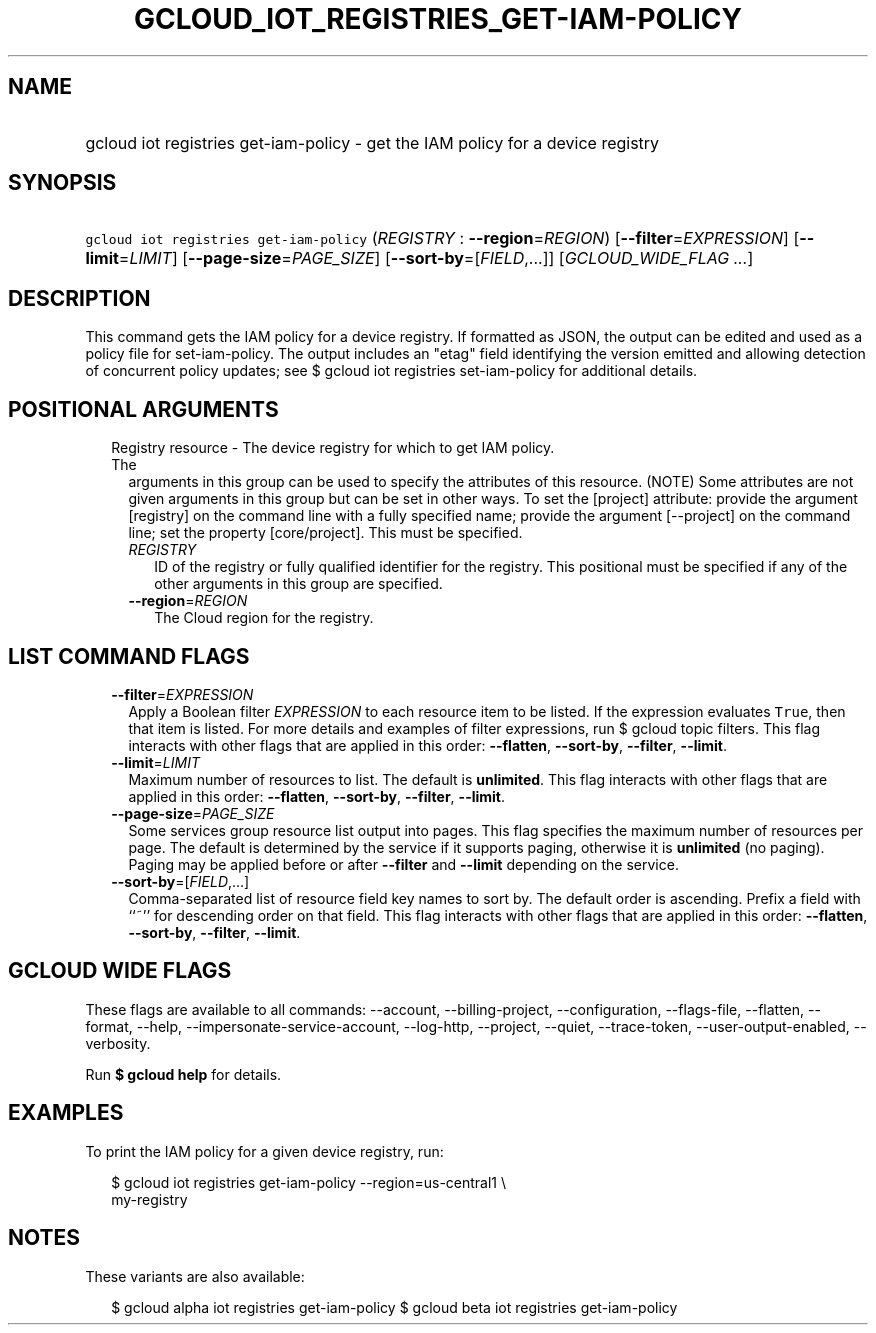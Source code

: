 
.TH "GCLOUD_IOT_REGISTRIES_GET\-IAM\-POLICY" 1



.SH "NAME"
.HP
gcloud iot registries get\-iam\-policy \- get the IAM policy for a device registry



.SH "SYNOPSIS"
.HP
\f5gcloud iot registries get\-iam\-policy\fR (\fIREGISTRY\fR\ :\ \fB\-\-region\fR=\fIREGION\fR) [\fB\-\-filter\fR=\fIEXPRESSION\fR] [\fB\-\-limit\fR=\fILIMIT\fR] [\fB\-\-page\-size\fR=\fIPAGE_SIZE\fR] [\fB\-\-sort\-by\fR=[\fIFIELD\fR,...]] [\fIGCLOUD_WIDE_FLAG\ ...\fR]



.SH "DESCRIPTION"

This command gets the IAM policy for a device registry. If formatted as JSON,
the output can be edited and used as a policy file for set\-iam\-policy. The
output includes an "etag" field identifying the version emitted and allowing
detection of concurrent policy updates; see $ gcloud iot registries
set\-iam\-policy for additional details.



.SH "POSITIONAL ARGUMENTS"

.RS 2m
.TP 2m

Registry resource \- The device registry for which to get IAM policy. The
arguments in this group can be used to specify the attributes of this resource.
(NOTE) Some attributes are not given arguments in this group but can be set in
other ways. To set the [project] attribute: provide the argument [registry] on
the command line with a fully specified name; provide the argument [\-\-project]
on the command line; set the property [core/project]. This must be specified.

.RS 2m
.TP 2m
\fIREGISTRY\fR
ID of the registry or fully qualified identifier for the registry. This
positional must be specified if any of the other arguments in this group are
specified.

.TP 2m
\fB\-\-region\fR=\fIREGION\fR
The Cloud region for the registry.


.RE
.RE
.sp

.SH "LIST COMMAND FLAGS"

.RS 2m
.TP 2m
\fB\-\-filter\fR=\fIEXPRESSION\fR
Apply a Boolean filter \fIEXPRESSION\fR to each resource item to be listed. If
the expression evaluates \f5True\fR, then that item is listed. For more details
and examples of filter expressions, run $ gcloud topic filters. This flag
interacts with other flags that are applied in this order: \fB\-\-flatten\fR,
\fB\-\-sort\-by\fR, \fB\-\-filter\fR, \fB\-\-limit\fR.

.TP 2m
\fB\-\-limit\fR=\fILIMIT\fR
Maximum number of resources to list. The default is \fBunlimited\fR. This flag
interacts with other flags that are applied in this order: \fB\-\-flatten\fR,
\fB\-\-sort\-by\fR, \fB\-\-filter\fR, \fB\-\-limit\fR.

.TP 2m
\fB\-\-page\-size\fR=\fIPAGE_SIZE\fR
Some services group resource list output into pages. This flag specifies the
maximum number of resources per page. The default is determined by the service
if it supports paging, otherwise it is \fBunlimited\fR (no paging). Paging may
be applied before or after \fB\-\-filter\fR and \fB\-\-limit\fR depending on the
service.

.TP 2m
\fB\-\-sort\-by\fR=[\fIFIELD\fR,...]
Comma\-separated list of resource field key names to sort by. The default order
is ascending. Prefix a field with ``~'' for descending order on that field. This
flag interacts with other flags that are applied in this order:
\fB\-\-flatten\fR, \fB\-\-sort\-by\fR, \fB\-\-filter\fR, \fB\-\-limit\fR.


.RE
.sp

.SH "GCLOUD WIDE FLAGS"

These flags are available to all commands: \-\-account, \-\-billing\-project,
\-\-configuration, \-\-flags\-file, \-\-flatten, \-\-format, \-\-help,
\-\-impersonate\-service\-account, \-\-log\-http, \-\-project, \-\-quiet,
\-\-trace\-token, \-\-user\-output\-enabled, \-\-verbosity.

Run \fB$ gcloud help\fR for details.



.SH "EXAMPLES"

To print the IAM policy for a given device registry, run:

.RS 2m
$ gcloud iot registries get\-iam\-policy \-\-region=us\-central1 \e
    my\-registry
.RE



.SH "NOTES"

These variants are also available:

.RS 2m
$ gcloud alpha iot registries get\-iam\-policy
$ gcloud beta iot registries get\-iam\-policy
.RE

